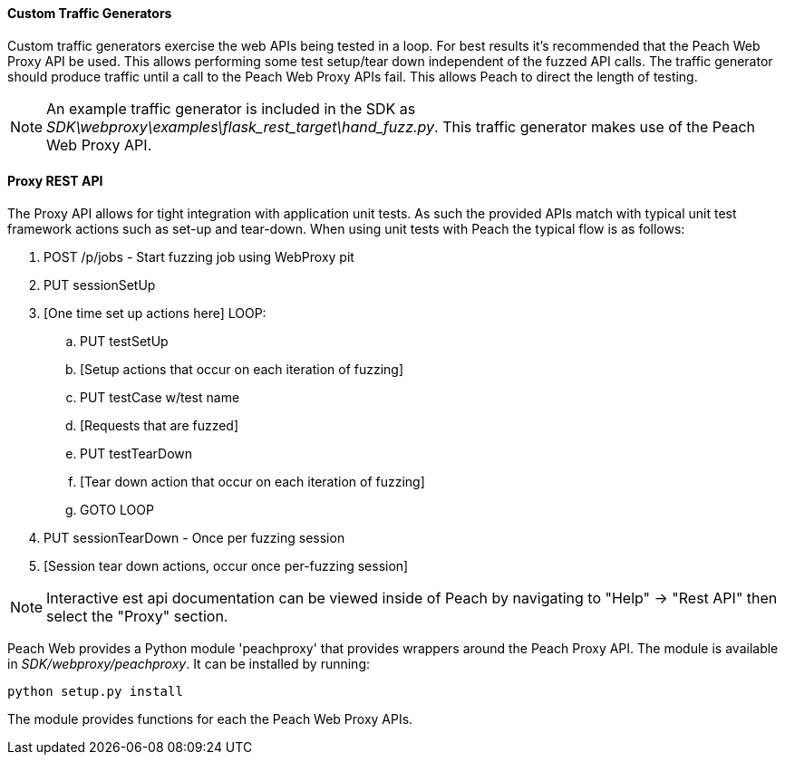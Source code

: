 [tg_Custom]
==== Custom Traffic Generators

Custom traffic generators exercise the web APIs being tested in a loop.
For best results it's recommended that the Peach Web Proxy API be used.
This allows performing some test setup/tear down independent of the fuzzed API calls.
The traffic generator should produce traffic until a call to the Peach Web Proxy APIs fail.
This allows Peach to direct the length of testing.

NOTE: An example traffic generator is included in the SDK as _SDK\webproxy\examples\flask_rest_target\hand_fuzz.py_.
This traffic generator makes use of the Peach Web Proxy API.

==== Proxy REST API

The Proxy API allows for tight integration with application unit tests.
As such the provided APIs match with typical unit test framework actions such as set-up and tear-down.  When using unit tests with Peach the typical flow is as follows:

. POST /p/jobs - Start fuzzing job using WebProxy pit
. PUT sessionSetUp
. [One time set up actions here]
LOOP:
.. PUT testSetUp
.. [Setup actions that occur on each iteration of fuzzing]
.. PUT testCase w/test name
.. [Requests that are fuzzed]
.. PUT testTearDown
.. [Tear down action that occur on each iteration of fuzzing]
.. GOTO LOOP
. PUT sessionTearDown - Once per fuzzing session
. [Session tear down actions, occur once per-fuzzing session]

NOTE: Interactive est api documentation can be viewed inside of Peach by navigating
to "Help" -> "Rest API" then select the "Proxy" section.

*****
Peach Web provides a Python module 'peachproxy' that provides wrappers around the Peach Proxy API.
The module is available in _SDK/webproxy/peachproxy_.
It can be installed by running:

----
python setup.py install
----

The module provides functions for each the Peach Web Proxy APIs.

*****
